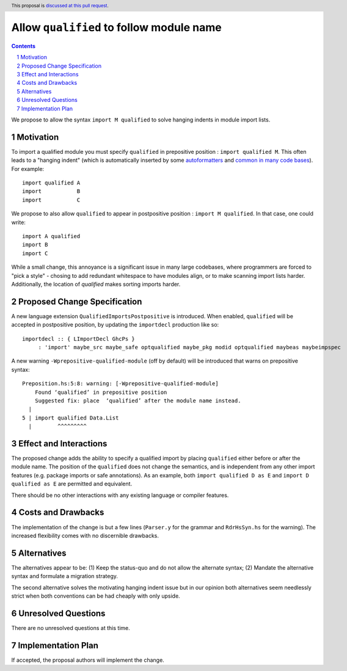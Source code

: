 Allow ``qualified`` to follow module name
=========================================

.. proposal-number:: Leave blank. This will be filled in when the proposal is
                     accepted.
.. trac-ticket:: Leave blank. This will eventually be filled with the Trac
                 ticket number which will track the progress of the
                 implementation of the feature.
.. implemented:: Leave blank. This will be filled in with the first GHC version which
                 implements the described feature.
.. highlight:: haskell
.. header:: This proposal is `discussed at this pull request <https://github.com/ghc-proposals/ghc-proposals/pull/190>`_.
.. sectnum::
.. contents::

We propose to allow the syntax ``import M qualified`` to solve hanging indents in module import lists.

Motivation
----------
To import a qualified module you must specify ``qualified`` in prepositive position : ``import qualified M``. This often leads to a "hanging indent" (which is automatically inserted by some `autoformatters <https://github.com/commercialhaskell/hindent/blob/master/src/HIndent.hs>`_ and `common <https://github.com/owickstrom/gi-gtk-declarative/blob/master/gi-gtk-declarative/src/GI/Gtk/Declarative/Container/Class.hs>`_ `in <https://github.com/commercialhaskell/intero/blob/master/src/GhciFind.hs>`_ `many <https://github.com/aristidb/aws/blob/master/Aws/Iam/Core.hs>`_  `code <https://github.com/input-output-hk/cardano-sl/blob/develop/explorer/src/Pos/Explorer/DB.hs>`_ `bases <https://github.com/PostgREST/postgrest/blob/master/src/PostgREST/Error.hs>`_). For example:

::

 import qualified A
 import           B
 import           C

We propose to also allow ``qualified`` to appear in postpositive position : ``import M qualified``. In that case, one could write:

::

   import A qualified
   import B
   import C

While a small change, this annoyance is a significant issue in many large codebases, where programmers are forced to "pick a style" - chosing to add redundant whitespace to have modules align, or to make scanning import lists harder. Additionally, the location of `qualified` makes sorting imports harder.

Proposed Change Specification
-----------------------------

A new language extension ``QualifiedImportsPostpositive`` is introduced. When enabled, ``qualified`` will be accepted in postpositive position, by updating the ``importdecl`` production like so:

::

   importdecl :: { LImportDecl GhcPs }
        : 'import' maybe_src maybe_safe optqualified maybe_pkg modid optqualified maybeas maybeimpspec

A new warning ``-Wprepositive-qualified-module`` (off by default) will be introduced that warns on prepositive syntax:

::

  Preposition.hs:5:8: warning: [-Wprepositive-qualified-module]
      Found ‘qualified’ in prepositive position
      Suggested fix: place  ‘qualified’ after the module name instead.
    |
  5 | import qualified Data.List
    |        ^^^^^^^^^

Effect and Interactions
-----------------------
The proposed change adds the ability to specify a qualified import by placing ``qualified`` either before or after the module name. The position of the ``qualified`` does not change the semantics, and is independent from any other import features (e.g. package imports or safe annotations).  As an example, both ``import qualified D as E`` and ``import D qualified as E`` are permitted and equivalent.

There should be no other interactions with any existing language or compiler features.

Costs and Drawbacks
-------------------
The implementation of the change is but a few lines (``Parser.y`` for the grammar and ``RdrHsSyn.hs`` for the warning). The increased flexibility comes with no discernible drawbacks.

Alternatives
------------
The alternatives appear to be:
(1) Keep the status-quo and do not allow the alternate syntax;
(2) Mandate the alternative syntax and formulate a migration strategy.

The second alternative solves the motivating hanging indent issue but in our opinion both alternatives seem needlessly strict when both conventions can be had cheaply with only upside.

Unresolved Questions
--------------------
There are no unresolved questions at this time.

Implementation Plan
-------------------
If accepted, the proposal authors will implement the change.
